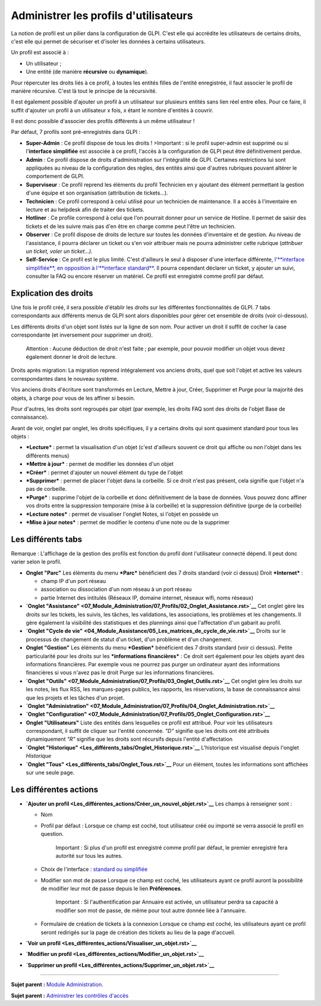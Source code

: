 Administrer les profils d'utilisateurs
======================================

La notion de profil est un pilier dans la configuration de GLPI. C'est
elle qui accrédite les utilisateurs de certains droits, c'est elle qui
permet de sécuriser et d'isoler les données à certains utilisateurs.

Un profil est associé à :

-  Un utilisateur ;
-  Une entité (de manière **récursive** ou **dynamique**).

Pour répercuter les droits liés à ce profil, à toutes les entités filles
de l'entité enregistrée, il faut associer le profil de manière
récursive. C'est là tout le principe de la récursivité.

Il est également possible d'ajouter un profil à un utilisateur sur
plusieurs entités sans lien réel entre elles. Pour ce faire, il suffit
d'ajouter un profil à un utilisateur x fois, x étant le nombre d'entités
à couvrir.

Il est donc possible d'associer des profils différents à un même
utilisateur !

Par défaut, 7 profils sont pré-enregistrés dans GLPI :

-  **Super-Admin** : Ce profil dispose de tous les droits ! >Important :
   si le profil super-admin est supprimé ou si l'\ **interface
   simplifiée** est associée à ce profil, l'accès à la configuration de
   GLPI peut être définitivement perdue.

-  **Admin** : Ce profil dispose de droits d'administration sur
   l'intégralité de GLPI. Certaines restrictions lui sont appliquées au
   niveau de la configuration des règles, des entités ainsi que d'autres
   rubriques pouvant altérer le comportement de GLPI.

-  **Superviseur** : Ce profil reprend les éléments du profil Technicien
   en y ajoutant des élément permettant la gestion d'une équipe et son
   organisation (attribution de tickets...).

-  **Technicien** : Ce profil correspond à celui utilisé pour un
   technicien de maintenance. Il a accès à l'inventaire en lecture et au
   helpdesk afin de traiter des tickets.

-  **Hotliner** : Ce profile correspond à celui que l'on pourrait donner
   pour un service de Hotline. Il permet de saisir des tickets et de les
   suivre mais pas d'en être en charge comme peut l'être un technicien.

-  **Observer** : Ce profil dispose de droits de lecture sur toutes les
   données d'inventaire et de gestion. Au niveau de l'assistance, il
   pourra déclarer un ticket ou s'en voir attribuer mais ne pourra
   administrer cette rubrique (*attribuer un ticket, voler un
   ticket...).*

-  **Self-Service** : Ce profil est le plus limité. C'est d'ailleurs le
   seul à disposer d'une interface différente, `l'\ **interface
   simplifiée**, en opposition à l'\ **interface
   standard** <01-premiers-pas/03_Utiliser_GLPI/06_Interface_standard_et_interface_simplifiée.rst>`__.
   Il pourra cependant déclarer un ticket, y ajouter un suivi, consulter
   la FAQ ou encore réserver un matériel. Ce profil est enregistré comme
   profil par défaut.

Explication des droits
----------------------

Une fois le profil créé, il sera possible d'établir les droits sur les
différentes fonctionnalités de GLPI. 7 tabs correspondants aux
différents menus de GLPI sont alors disponibles pour gérer cet ensemble
de droits (voir ci-dessous).

Les différents droits d'un objet sont listés sur la ligne de son nom.
Pour activer un droit il suffit de cocher la case correspondante (et
inversement pour supprimer un droit).

    Attention : Aucune déduction de droit n'est faite ; par exemple,
    pour pouvoir modifier un objet vous devez également donner le droit
    de lecture.

Droits après migration: La migration reprend intégralement vos anciens
droits, quel que soit l'objet et active les valeurs correspondantes dans
le nouveau système.

Vos anciens droits d'écriture sont transformés en Lecture, Mettre à
jour, Créer, Supprimer et Purge pour la majorité des objets, à charge
pour vous de les affiner si besoin.

Pour d'autres, les droits sont regroupés par objet (par exemple, les
droits FAQ sont des droits de l'objet Base de connaissance).

Avant de voir, onglet par onglet, les droits spécifiques, il y a
certains droits qui sont quasiment standard pour tous les objets :

-  ***Lecture*** : permet la visualisation d'un objet (c'est d'ailleurs
   souvent ce droit qui affiche ou non l'objet dans les différents
   menus)
-  ***Mettre à jour*** : permet de modifier les données d'un objet
-  ***Créer*** : permet d'ajouter un nouvel élément du type de l'objet
-  ***Supprimer*** : permet de placer l'objet dans la corbeille. Si ce
   droit n'est pas présent, cela signifie que l'objet n'a pas de
   corbeille.
-  ***Purge*** : supprime l'objet de la corbeille et donc définitivement
   de la base de données. Vous pouvez donc affiner vos droits entre la
   suppression temporaire (mise à la corbeille) et la suppression
   définitive (purge de la corbeille)
-  ***Lecture notes*** : permet de visualiser l'onglet Notes, si l'objet
   en possède un
-  ***Mise à jour notes*** : permet de modifier le contenu d'une note ou
   de la supprimer

Les différents tabs
----------------------

Remarque : L'affichage de la gestion des profils est fonction du profil
dont l'utilisateur connecté dépend. Il peut donc varier selon le profil.

-  **Onglet "Parc"** Les éléments du menu ***Parc*** bénéficient des 7
   droits standard (voir ci dessus) |image|
   Droit ***Internet*** :

   -  champ IP d'un port réseau
   -  association ou dissociation d'un nom réseau à un port réseau
   -  partie Internet des intitulés (Réseaux IP, domaine internet,
      réseaux wifi, noms réseaux)

-  **`Onglet
   "Assistance" <07_Module_Administration/07_Profils/02_Onglet_Assistance.rst>`__**
   Cet onglet gère les droits sur les tickets, les suivis, les tâches,
   les validations, les associations, les problèmes et les changements.
   Il gère également la visibilité des statistiques et des plannings
   ainsi que l'affectation d'un gabarit au profil.

-  **`Onglet "Cycle de
   vie" <04_Module_Assistance/05_Les_matrices_de_cycle_de_vie.rst>`__**
   Droits sur le processus de changement de statut d'un ticket, d'un
   problème et d'un changement.

-  **Onglet "Gestion"** Les éléments du menu ***Gestion*** bénéficient
   des 7 droits standard (voir ci dessus). |image| Petite particularité
   pour les droits sur les ***informations financières*** : Ce droit
   sert également pour les objets ayant des informations financières.
   Par exemple vous ne pourrez pas purger un ordinateur ayant des
   informations financières si vous n'avez pas le droit Purge sur les
   informations financières.

-  **`Onglet
   "Outils" <07_Module_Administration/07_Profils/03_Onglet_Outils.rst>`__**
   Cet onglet gère les droits sur les notes, les flux RSS, les
   marques-pages publics, les rapports, les réservations, la base de
   connaissance ainsi que les projets et les tâches d'un projet.

-  **`Onglet
   "Administration" <07_Module_Administration/07_Profils/04_Onglet_Administration.rst>`__**

-  **`Onglet
   "Configuration" <07_Module_Administration/07_Profils/05_Onglet_Configuration.rst>`__**

-  **Onglet "Utilisateurs"** Liste des entités dans lesquelles ce profil
   est attribué. Pour voir les utilisateurs correspondant, il suffit de
   cliquer sur l'entité concernée. *"D"* signifie que les droits ont été
   attribués dynamiquement *"R"* signifie que les droits sont récursifs
   depuis l'entité d'affectation

-  **`Onglet
   "Historique" <Les_différents_tabs/Onglet_Historique.rst>`__**
   L'historique est visualisé depuis l'onglet *Historique*

-  **`Onglet "Tous" <Les_différents_tabs/Onglet_Tous.rst>`__** Pour un
   élément, toutes les informations sont affichées sur une seule page.

Les différentes actions
-----------------------

-  **`Ajouter un
   profil <Les_différentes_actions/Créer_un_nouvel_objet.rst>`__** Les
   champs à renseigner sont :

   -  Nom
   -  Profil par défaut : Lorsque ce champ est coché, tout utilisateur
      créé ou importé se verra associé le profil en question.

       Important : Si plus d'un profil est enregistré comme profil par
       défaut, le premier enregistré fera autorité sur tous les autres.

   -  Choix de l'interface : `standard ou
      simplifiée <01-premiers-pas/03_Utiliser_GLPI/06_Interface_standard_et_interface_simplifiée.rst>`__

   -  Modifier son mot de passe Lorsque ce champ est coché, les
      utilisateurs ayant ce profil auront la possibilité de modifier
      leur mot de passe depuis le lien **Préférences**.

       Important : Si l'authentification par Annuaire est activée, un
       utilisateur perdra sa capacité à modifier son mot de passe, de
       même pour tout autre donnée liée à l'annuaire.

   -  Formulaire de création de tickets à la connexion Lorsque ce champ
      est coché, les utilisateurs ayant ce profil seront redirigés sur
      la page de création des tickets au lieu de la page d'accueil.

-  **`Voir un
   profil <Les_différentes_actions/Visualiser_un_objet.rst>`__**
-  **`Modifier un
   profil <Les_différentes_actions/Modifier_un_objet.rst>`__**
-  **`Supprimer un
   profil <Les_différentes_actions/Supprimer_un_objet.rst>`__**

--------------

**Sujet parent :** `Module
Administration <07_Module_Administration/01_Module_Administration.rst>`__.

**Sujet parent :** `Administrer les contrôles
d'accès <../glpi/access_control_intro.html>`__

.. |image| image:: docs/image/parc.png
.. |image| image:: docs/image/gestion.png

